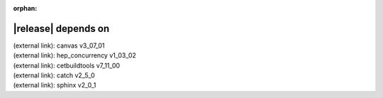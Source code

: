:orphan:

|release| depends on
====================

| (external link): canvas v3_07_01
| (external link): hep_concurrency v1_03_02
| (external link): cetbuildtools v7_11_00
| (external link): catch v2_5_0
| (external link): sphinx v2_0_1